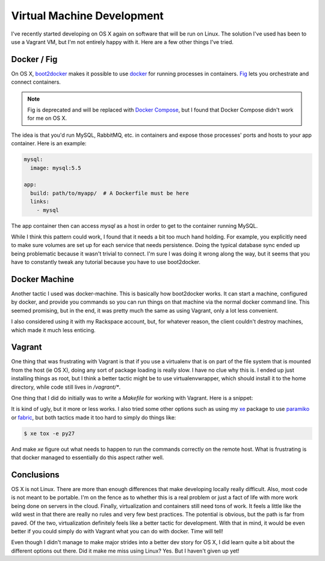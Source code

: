 Virtual Machine Development
===========================

I've recently started developing on OS X again on software that will
be run on Linux. The solution I've used has been to use a Vagrant VM,
but I'm not entirely happy with it. Here are a few other things I've
tried.

Docker / Fig
------------

On OS X, `boot2docker <http://boot2docker.io/>`_ makes it possible to
use `docker <http://docker.io>`_ for running processes in
containers. `Fig <http://fig.sh>`_ lets you orchestrate and connect
containers.

.. note::
   Fig is deprecated and will be replaced with `Docker Compose
   <http://docs.docker.com/compose/>`_, but I found that Docker
   Compose didn't work for me on OS X.

The idea is that you'd run MySQL, RabbitMQ, etc. in containers and
expose those processes' ports and hosts to your app container. Here is
an example:

.. code-block:: yaml

   mysql:
     image: mysql:5.5

   app:
     build: path/to/myapp/  # A Dockerfile must be here
     links:
       - mysql

The app container then can access `mysql` as a host in order to get to
the container running MySQL.

While I think this pattern could work, I found that it needs a bit too
much hand holding. For example, you explicitly need to make sure
volumes are set up for each service that needs persistence. Doing the
typical database sync ended up being problematic because it wasn't
trivial to connect. I'm sure I was doing it wrong along the way, but
it seems that you have to constantly tweak any tutorial because you
have to use boot2docker.

Docker Machine
--------------

Another tactic I used was docker-machine. This is basically how
boot2docker works. It can start a machine, configured by docker, and
provide you commands so you can run things on that machine via the
normal docker command line. This seemed promising, but in the end, it
was pretty much the same as using Vagrant, only a lot less
convenient.

I also considered using it with my Rackspace account, but, for
whatever reason, the client couldn't destroy machines, which made it
much less enticing.


Vagrant
-------

One thing that was frustrating with Vagrant is that if you use a
virtualenv that is on part of the file system that is mounted from the
host (ie OS X), doing any sort of package loading is really slow. I
have no clue why this is. I ended up just installing things as root,
but I think a better tactic might be to use virtualenvwrapper, which
should install it to the home directory, while code still lives in
`/vagrant/*`.

One thing that I did do initially was to write a `Makefile` for
working with Vagrant. Here is a snippet:

.. code-block:: make
   SRC=/vagrant/designate
   VENV=/usr/local
   SPHINX=$(VENV)/bin/sphinx-build
   VCMD=vagrant ssh -c

   bootstrap:
	$(VCMD) 'virtualenv $(VENV)'
	$(VCMD) 'cd $(SRC) && $(VENV)/bin/pip install -r requirements.txt -r test-requirements.txt'
	$(VCMD) 'cd $(SRC) && $(VENV)/bin/python setup.py develop'

   tests:
	$(VCMD) 'cd $(SRC) && $(VENV)/bin/tox'

It is kind of ugly, but it more or less works. I also tried some other
options such as using my `xe <https://github.com/ionrock/xe>`_ package
to use `paramiko <http://docs.paramiko.org/en/1.15/>`_ or `fabric
<http://fabfile.org>`_, but both tactics made it too hard to simply do
things like:

.. code-block:: bash

   $ xe tox -e py27

And make `xe` figure out what needs to happen to run the commands
correctly on the remote host. What is frustrating is that docker
managed to essentially do this aspect rather well.


Conclusions
-----------

OS X is not Linux. There are more than enough differences that make
developing locally really difficult. Also, most code is not meant to
be portable. I'm on the fence as to whether this is a real problem or
just a fact of life with more work being done on servers in the
cloud. Finally, virtualization and containers still need tons of
work. It feels a little like the wild west in that there are really no
rules and very few best practices. The potential is obvious, but the
path is far from paved. Of the two, virtualization definitely feels
like a better tactic for development. With that in mind, it would be
even better if you could simply do with Vagrant what you can do with
docker. Time will tell!

Even though I didn't manage to make major strides into a better dev
story for OS X, I did learn quite a bit about the different options
out there. Did it make me miss using Linux? Yes. But I haven't given
up yet!

.. author:: default
.. categories:: code
.. tags:: docker, vagrant, virtualization, cloud, linux, devops
.. comments::
